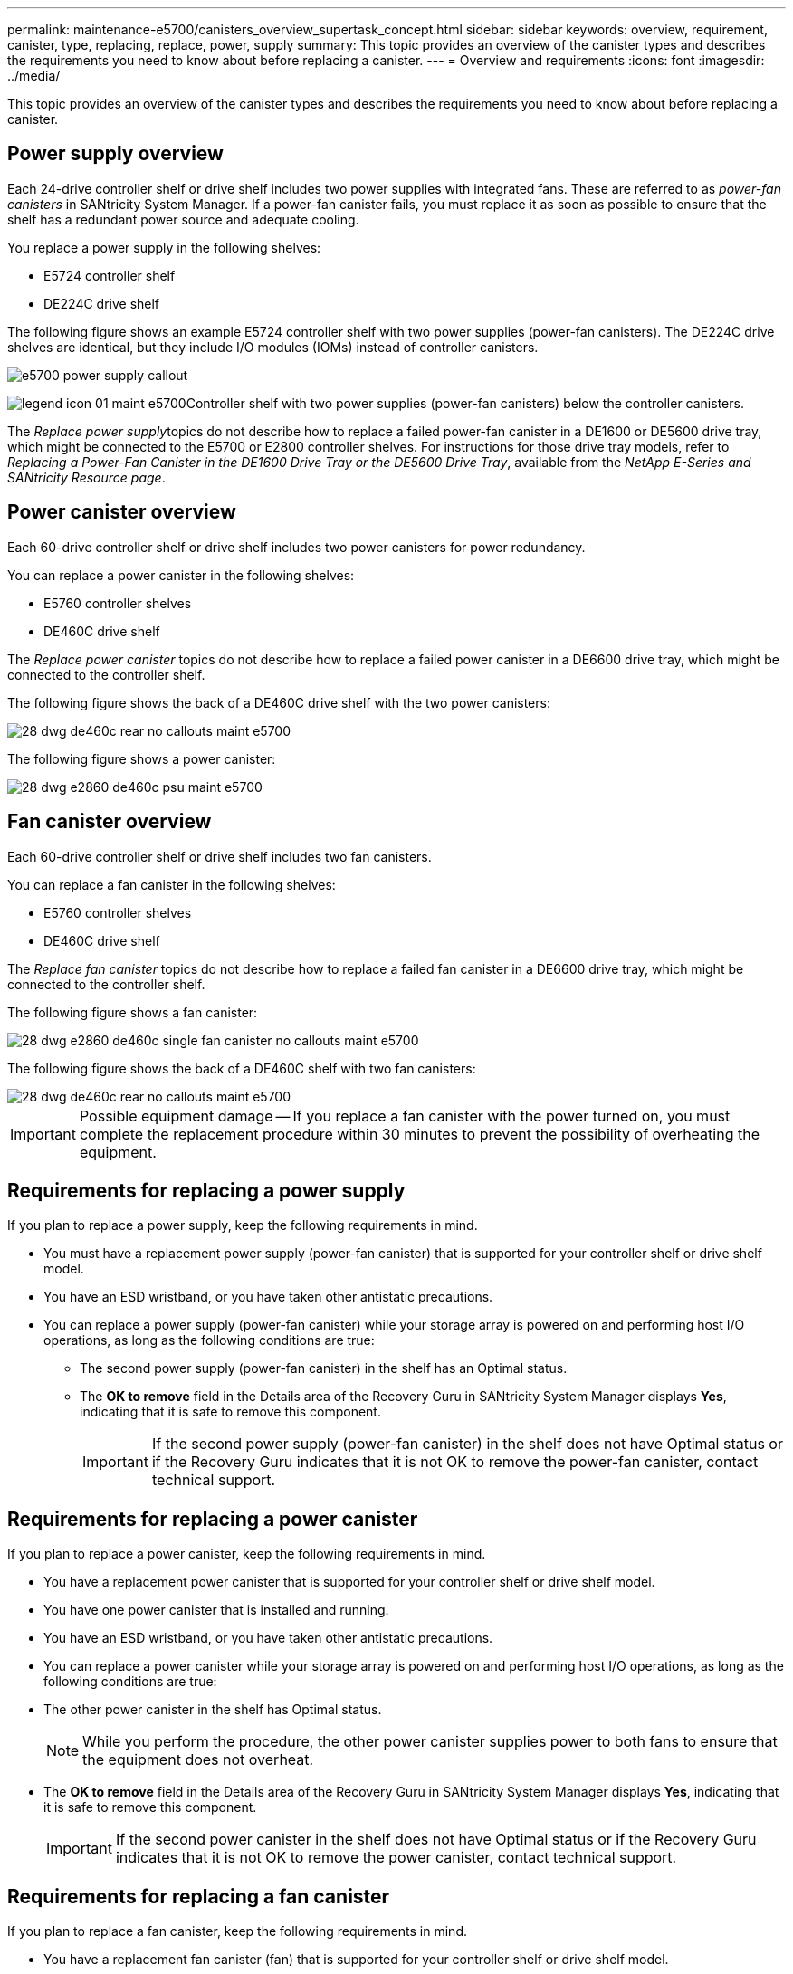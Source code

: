 ---
permalink: maintenance-e5700/canisters_overview_supertask_concept.html
sidebar: sidebar
keywords: overview, requirement, canister, type, replacing, replace, power, supply
summary: This topic provides an overview of the canister types and describes the requirements you need to know about before replacing a canister.
---
= Overview and requirements
:icons: font
:imagesdir: ../media/

[.lead]
This topic provides an overview of the canister types and describes the requirements you need to know about before replacing a canister.

== Power supply overview

[.lead]
Each 24-drive controller shelf or drive shelf includes two power supplies with integrated fans. These are referred to as _power-fan canisters_ in SANtricity System Manager. If a power-fan canister fails, you must replace it as soon as possible to ensure that the shelf has a redundant power source and adequate cooling.

You replace a power supply in the following shelves:

* E5724 controller shelf
* DE224C drive shelf

The following figure shows an example E5724 controller shelf with two power supplies (power-fan canisters). The DE224C drive shelves are identical, but they include I/O modules (IOMs) instead of controller canisters.

image::../media/e5700_power_supply_callout.png[]

image:../media/legend_icon_01_maint-e5700.gif[]Controller shelf with two power supplies (power-fan canisters) below the controller canisters.

The __Replace power supply__topics do not describe how to replace a failed power-fan canister in a DE1600 or DE5600 drive tray, which might be connected to the E5700 or E2800 controller shelves. For instructions for those drive tray models, refer to _Replacing a Power-Fan Canister in the DE1600 Drive Tray or the DE5600 Drive Tray_, available from the _NetApp E-Series and SANtricity Resource page_.

== Power canister overview

[.lead]
Each 60-drive controller shelf or drive shelf includes two power canisters for power redundancy.

You can replace a power canister in the following shelves:

* E5760 controller shelves
* DE460C drive shelf

The _Replace power canister_ topics do not describe how to replace a failed power canister in a DE6600 drive tray, which might be connected to the controller shelf.

The following figure shows the back of a DE460C drive shelf with the two power canisters:

image::../media/28_dwg_de460c_rear_no_callouts_maint-e5700.gif[]

The following figure shows a power canister:

image::../media/28_dwg_e2860_de460c_psu_maint-e5700.gif[]

== Fan canister overview

[.lead]
Each 60-drive controller shelf or drive shelf includes two fan canisters.

You can replace a fan canister in the following shelves:

* E5760 controller shelves
* DE460C drive shelf

The _Replace fan canister_ topics do not describe how to replace a failed fan canister in a DE6600 drive tray, which might be connected to the controller shelf.

The following figure shows a fan canister:

image::../media/28_dwg_e2860_de460c_single_fan_canister_no_callouts_maint-e5700.gif[]

The following figure shows the back of a DE460C shelf with two fan canisters:

image::../media/28_dwg_de460c_rear_no_callouts_maint-e5700.gif[]

IMPORTANT: Possible equipment damage -- If you replace a fan canister with the power turned on, you must complete the replacement procedure within 30 minutes to prevent the possibility of overheating the equipment.

== Requirements for replacing a power supply

[.lead]
If you plan to replace a power supply, keep the following requirements in mind.

* You must have a replacement power supply (power-fan canister) that is supported for your controller shelf or drive shelf model.
* You have an ESD wristband, or you have taken other antistatic precautions.
* You can replace a power supply (power-fan canister) while your storage array is powered on and performing host I/O operations, as long as the following conditions are true:
 ** The second power supply (power-fan canister) in the shelf has an Optimal status.
 ** The *OK to remove* field in the Details area of the Recovery Guru in SANtricity System Manager displays *Yes*, indicating that it is safe to remove this component.
+
IMPORTANT: If the second power supply (power-fan canister) in the shelf does not have Optimal status or if the Recovery Guru indicates that it is not OK to remove the power-fan canister, contact technical support.

== Requirements for replacing a power canister

[.lead]
If you plan to replace a power canister, keep the following requirements in mind.

* You have a replacement power canister that is supported for your controller shelf or drive shelf model.
* You have one power canister that is installed and running.
* You have an ESD wristband, or you have taken other antistatic precautions.
* You can replace a power canister while your storage array is powered on and performing host I/O operations, as long as the following conditions are true:
* The other power canister in the shelf has Optimal status.
+
NOTE: While you perform the procedure, the other power canister supplies power to both fans to ensure that the equipment does not overheat.

* The *OK to remove* field in the Details area of the Recovery Guru in SANtricity System Manager displays *Yes*, indicating that it is safe to remove this component.
+
IMPORTANT: If the second power canister in the shelf does not have Optimal status or if the Recovery Guru indicates that it is not OK to remove the power canister, contact technical support.

== Requirements for replacing a fan canister

[.lead]
If you plan to replace a fan canister, keep the following requirements in mind.

* You have a replacement fan canister (fan) that is supported for your controller shelf or drive shelf model.
* You have one fan canister that is installed and running.
* You have an ESD wristband, or you have taken other antistatic precautions.
* If you perform this procedure with the power turned on, you must complete it within 30 minutes to prevent the possibility of overheating the equipment.
* You can replace a fan canister while your storage array is powered on and performing host I/O operations, as long as the following conditions are true:
 ** The second fan canister in the shelf has an Optimal status.
 ** The *OK to remove* field in the Details area of the Recovery Guru in SANtricity System Manager displays *Yes*, indicating that it is safe to remove this component.
+
IMPORTANT: If the second fan canister in the shelf does not have Optimal status or if the Recovery Guru indicates that it is not OK to remove the fan canister, contact technical support.
